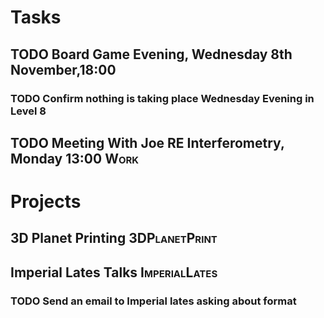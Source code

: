 #+TODO: TODO WAITING INPROGRESS | DONE CANCELLED




* Tasks
      
** TODO Board Game Evening, Wednesday 8th November,18:00
   SCHEDULED: <2018-11-07 Wed>
*** TODO Confirm nothing is taking place Wednesday Evening in Level 8
** TODO Meeting With Joe RE Interferometry, Monday 13:00               :Work:
   SCHEDULED: <2018-11-05 Mon>

* Projects


** 3D Planet Printing                                         :3DPlanetPrint:
** Imperial Lates Talks                                       :ImperialLates:
*** TODO Send an email to Imperial lates asking about format
